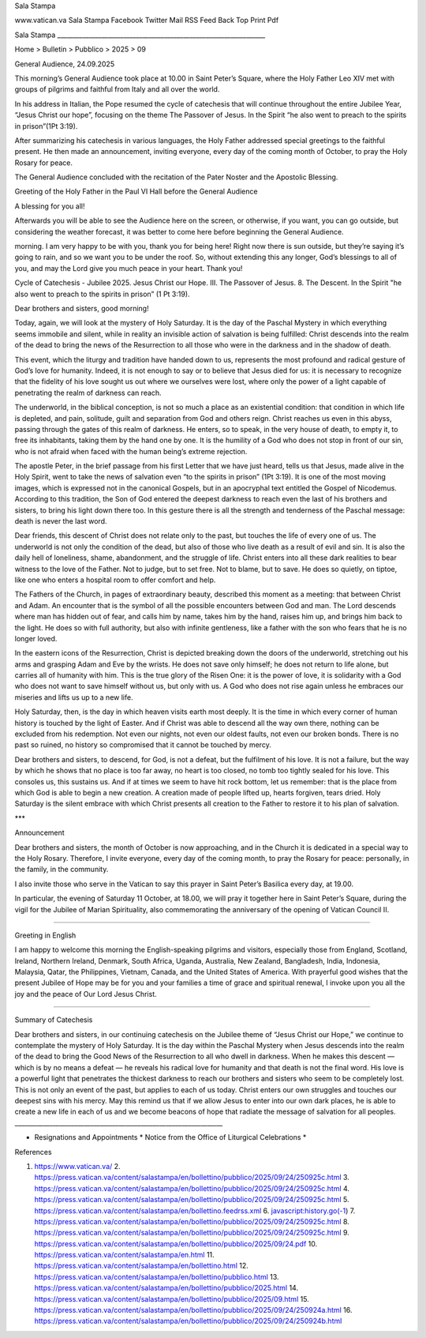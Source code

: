 Sala Stampa

www.vatican.va Sala Stampa Facebook Twitter Mail RSS Feed Back Top Print Pdf

Sala Stampa __________________________________________________________________

Home > Bulletin > Pubblico > 2025 > 09

General Audience, 24.09.2025

This morning’s General Audience took place at 10.00 in Saint Peter’s Square, where the Holy Father Leo XIV met with groups of pilgrims and faithful from Italy and all over the world.

In his address in Italian, the Pope resumed the cycle of catechesis that will continue throughout the entire Jubilee Year, “Jesus Christ our hope”, focusing on the theme The Passover of Jesus. In the Spirit “he also went to preach to the spirits in prison”(1Pt 3:19).

After summarizing his catechesis in various languages, the Holy Father addressed special greetings to the faithful present. He then made an announcement, inviting everyone, every day of the coming month of October, to pray the Holy Rosary for peace.

The General Audience concluded with the recitation of the Pater Noster and the Apostolic Blessing.

Greeting of the Holy Father in the Paul VI Hall before the General Audience

A blessing for you all!

Afterwards you will be able to see the Audience here on the screen, or otherwise, if you want, you can go outside, but considering the weather forecast, it was better to come here before beginning the General Audience.

morning. I am very happy to be with you, thank you for being here! Right now there is sun outside, but they’re saying it’s going to rain, and so we want you to be under the roof. So, without extending this any longer, God’s blessings to all of you, and may the Lord give you much peace in your heart. Thank you!

Cycle of Catechesis - Jubilee 2025. Jesus Christ our Hope. III. The Passover of Jesus. 8. The Descent. In the Spirit "he also went to preach to the spirits in prison” (1 Pt 3:19).

Dear brothers and sisters, good morning!

Today, again, we will look at the mystery of Holy Saturday. It is the day of the Paschal Mystery in which everything seems immobile and silent, while in reality an invisible action of salvation is being fulfilled: Christ descends into the realm of the dead to bring the news of the Resurrection to all those who were in the darkness and in the shadow of death.

This event, which the liturgy and tradition have handed down to us, represents the most profound and radical gesture of God’s love for humanity. Indeed, it is not enough to say or to believe that Jesus died for us: it is necessary to recognize that the fidelity of his love sought us out where we ourselves were lost, where only the power of a light capable of penetrating the realm of darkness can reach.

The underworld, in the biblical conception, is not so much a place as an existential condition: that condition in which life is depleted, and pain, solitude, guilt and separation from God and others reign. Christ reaches us even in this abyss, passing through the gates of this realm of darkness. He enters, so to speak, in the very house of death, to empty it, to free its inhabitants, taking them by the hand one by one. It is the humility of a God who does not stop in front of our sin, who is not afraid when faced with the human being’s extreme rejection.

The apostle Peter, in the brief passage from his first Letter that we have just heard, tells us that Jesus, made alive in the Holy Spirit, went to take the news of salvation even “to the spirits in prison” (1Pt 3:19). It is one of the most moving images, which is expressed not in the canonical Gospels, but in an apocryphal text entitled the Gospel of Nicodemus. According to this tradition, the Son of God entered the deepest darkness to reach even the last of his brothers and sisters, to bring his light down there too. In this gesture there is all the strength and tenderness of the Paschal message: death is never the last word.

Dear friends, this descent of Christ does not relate only to the past, but touches the life of every one of us. The underworld is not only the condition of the dead, but also of those who live death as a result of evil and sin. It is also the daily hell of loneliness, shame, abandonment, and the struggle of life. Christ enters into all these dark realities to bear witness to the love of the Father. Not to judge, but to set free. Not to blame, but to save. He does so quietly, on tiptoe, like one who enters a hospital room to offer comfort and help.

The Fathers of the Church, in pages of extraordinary beauty, described this moment as a meeting: that between Christ and Adam. An encounter that is the symbol of all the possible encounters between God and man. The Lord descends where man has hidden out of fear, and calls him by name, takes him by the hand, raises him up, and brings him back to the light. He does so with full authority, but also with infinite gentleness, like a father with the son who fears that he is no longer loved.

In the eastern icons of the Resurrection, Christ is depicted breaking down the doors of the underworld, stretching out his arms and grasping Adam and Eve by the wrists. He does not save only himself; he does not return to life alone, but carries all of humanity with him. This is the true glory of the Risen One: it is the power of love, it is solidarity with a God who does not want to save himself without us, but only with us. A God who does not rise again unless he embraces our miseries and lifts us up to a new life.

Holy Saturday, then, is the day in which heaven visits earth most deeply. It is the time in which every corner of human history is touched by the light of Easter. And if Christ was able to descend all the way own there, nothing can be excluded from his redemption. Not even our nights, not even our oldest faults, not even our broken bonds. There is no past so ruined, no history so compromised that it cannot be touched by mercy.

Dear brothers and sisters, to descend, for God, is not a defeat, but the fulfilment of his love. It is not a failure, but the way by which he shows that no place is too far away, no heart is too closed, no tomb too tightly sealed for his love. This consoles us, this sustains us. And if at times we seem to have hit rock bottom, let us remember: that is the place from which God is able to begin a new creation. A creation made of people lifted up, hearts forgiven, tears dried. Holy Saturday is the silent embrace with which Christ presents all creation to the Father to restore it to his plan of salvation.

***

Announcement

Dear brothers and sisters, the month of October is now approaching, and in the Church it is dedicated in a special way to the Holy Rosary. Therefore, I invite everyone, every day of the coming month, to pray the Rosary for peace: personally, in the family, in the community.

I also invite those who serve in the Vatican to say this prayer in Saint Peter’s Basilica every day, at 19.00.

In particular, the evening of Saturday 11 October, at 18.00, we will pray it together here in Saint Peter’s Square, during the vigil for the Jubilee of Marian Spirituality, also commemorating the anniversary of the opening of Vatican Council II.

_______________________

Greeting in English

I am happy to welcome this morning the English-speaking pilgrims and visitors, especially those from England, Scotland, Ireland, Northern Ireland, Denmark, South Africa, Uganda, Australia, New Zealand, Bangladesh, India, Indonesia, Malaysia, Qatar, the Philippines, Vietnam, Canada, and the United States of America. With prayerful good wishes that the present Jubilee of Hope may be for you and your families a time of grace and spiritual renewal, I invoke upon you all the joy and the peace of Our Lord Jesus Christ.

____________________

Summary of Catechesis

Dear brothers and sisters, in our continuing catechesis on the Jubilee theme of “Jesus Christ our Hope,” we continue to contemplate the mystery of Holy Saturday. It is the day within the Paschal Mystery when Jesus descends into the realm of the dead to bring the Good News of the Resurrection to all who dwell in darkness. When he makes this descent — which is by no means a defeat — he reveals his radical love for humanity and that death is not the final word. His love is a powerful light that penetrates the thickest darkness to reach our brothers and sisters who seem to be completely lost. This is not only an event of the past, but applies to each of us today. Christ enters our own struggles and touches our deepest sins with his mercy. May this remind us that if we allow Jesus to enter into our own dark places, he is able to create a new life in each of us and we become beacons of hope that radiate the message of salvation for all peoples. __________________________________________________________________

* Resignations and Appointments * Notice from the Office of Liturgical Celebrations *

References

1. https://www.vatican.va/ 2. https://press.vatican.va/content/salastampa/en/bollettino/pubblico/2025/09/24/250925c.html 3. https://press.vatican.va/content/salastampa/en/bollettino/pubblico/2025/09/24/250925c.html 4. https://press.vatican.va/content/salastampa/en/bollettino/pubblico/2025/09/24/250925c.html 5. https://press.vatican.va/content/salastampa/en/bollettino.feedrss.xml 6. javascript:history.go(-1) 7. https://press.vatican.va/content/salastampa/en/bollettino/pubblico/2025/09/24/250925c.html 8. https://press.vatican.va/content/salastampa/en/bollettino/pubblico/2025/09/24/250925c.html 9. https://press.vatican.va/content/salastampa/en/bollettino/pubblico/2025/09/24.pdf 10. https://press.vatican.va/content/salastampa/en.html 11. https://press.vatican.va/content/salastampa/en/bollettino.html 12. https://press.vatican.va/content/salastampa/en/bollettino/pubblico.html 13. https://press.vatican.va/content/salastampa/en/bollettino/pubblico/2025.html 14. https://press.vatican.va/content/salastampa/en/bollettino/pubblico/2025/09.html 15. https://press.vatican.va/content/salastampa/en/bollettino/pubblico/2025/09/24/250924a.html 16. https://press.vatican.va/content/salastampa/en/bollettino/pubblico/2025/09/24/250924b.html

